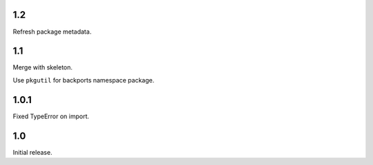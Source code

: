 1.2
===

Refresh package metadata.

1.1
===

Merge with skeleton.

Use ``pkgutil`` for backports namespace package.

1.0.1
=====

Fixed TypeError on import.

1.0
===

Initial release.
